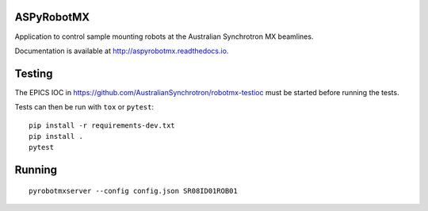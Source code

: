 ASPyRobotMX
-----------

Application to control sample mounting robots at the Australian
Synchrotron MX beamlines.

.. image:: https://readthedocs.org/projects/aspyrobotmx/badge/?version=latest
   :target: http://aspyrobotmx.readthedocs.io/en/latest/?badge=latest
   :alt: Documentation Status

Documentation is available at `<http://aspyrobotmx.readthedocs.io>`_.

Testing
-------

The EPICS IOC in `<https://github.com/AustralianSynchrotron/robotmx-testioc>`_
must be started before running the tests.

Tests can then be run with ``tox`` or ``pytest``::

    pip install -r requirements-dev.txt
    pip install .
    pytest

Running
-------

::

    pyrobotmxserver --config config.json SR08ID01ROB01
